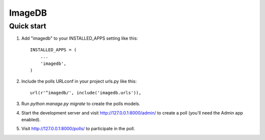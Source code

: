 =======
ImageDB
=======

Quick start
-----------

1. Add "imagedb" to your INSTALLED_APPS setting like this::

    INSTALLED_APPS = (
        ...
        'imagedb',
    )

2. Include the polls URLconf in your project urls.py like this::

    url(r'^imagedb/', include('imagedb.urls')),

3. Run `python manage.py migrate` to create the polls models.

4. Start the development server and visit http://127.0.0.1:8000/admin/
   to create a poll (you'll need the Admin app enabled).

5. Visit http://127.0.0.1:8000/polls/ to participate in the poll.

